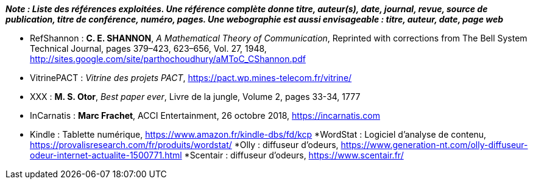 
*_Note : Liste des références exploitées. Une référence complète
donne titre, auteur(s), date, journal, revue, source de publication,
titre de conférence, numéro, pages. Une webographie est aussi
envisageable : titre, auteur, date, page web_*

* [[RefShannon]]RefShannon : *C. E. SHANNON*, _A Mathematical Theory
of Communication_, Reprinted with corrections from The Bell System
Technical Journal, pages 379–423, 623–656, Vol. 27, 1948,
http://sites.google.com/site/parthochoudhury/aMToC_CShannon.pdf
* [[VitrinePACT]]VitrinePACT : _Vitrine des projets PACT_,
https://pact.wp.mines-telecom.fr/vitrine/
* [[TOTO]]XXX : *M. S. Otor*, _Best paper ever_, Livre de la jungle,
Volume 2, pages 33-34, 1777

* [[InCarnatis]]InCarnatis :  *Marc Frachet*, ACCI Entertainment, 26 octobre 2018, https://incarnatis.com
* [[Kindle]]Kindle : Tablette numérique, https://www.amazon.fr/kindle-dbs/fd/kcp
*[[WordStat]]WordStat : Logiciel d'analyse de contenu, https://provalisresearch.com/fr/produits/wordstat/
*[[Olly]]Olly : diffuseur d'odeurs, https://www.generation-nt.com/olly-diffuseur-odeur-internet-actualite-1500771.html
*[[Scentair]]Scentair : diffuseur d'odeurs, https://www.scentair.fr/

